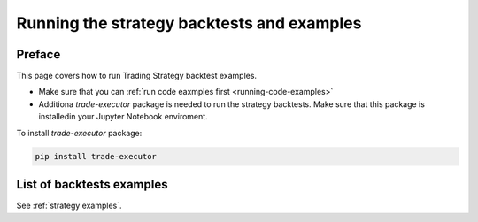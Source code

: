 .. _running-strategy-examples:

.. _running-backtests:

Running the strategy backtests and examples
===========================================

Preface
-------

This page covers how to run Trading Strategy backtest examples.

* Make sure that you can :ref:`run code eaxmples first <running-code-examples>`

* Additiona `trade-executor` package is needed to run the strategy backtests.
  Make sure that this package is installedin your Jupyter Notebook enviroment.

To install `trade-executor` package:

.. code-block:: shell

    pip install trade-executor

List of backtests examples
--------------------------

See :ref:`strategy examples`.